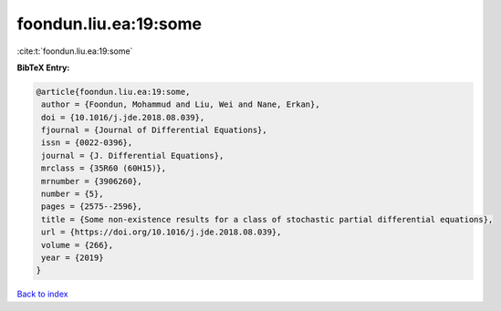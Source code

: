 foondun.liu.ea:19:some
======================

:cite:t:`foondun.liu.ea:19:some`

**BibTeX Entry:**

.. code-block:: bibtex

   @article{foondun.liu.ea:19:some,
    author = {Foondun, Mohammud and Liu, Wei and Nane, Erkan},
    doi = {10.1016/j.jde.2018.08.039},
    fjournal = {Journal of Differential Equations},
    issn = {0022-0396},
    journal = {J. Differential Equations},
    mrclass = {35R60 (60H15)},
    mrnumber = {3906260},
    number = {5},
    pages = {2575--2596},
    title = {Some non-existence results for a class of stochastic partial differential equations},
    url = {https://doi.org/10.1016/j.jde.2018.08.039},
    volume = {266},
    year = {2019}
   }

`Back to index <../By-Cite-Keys.rst>`_

